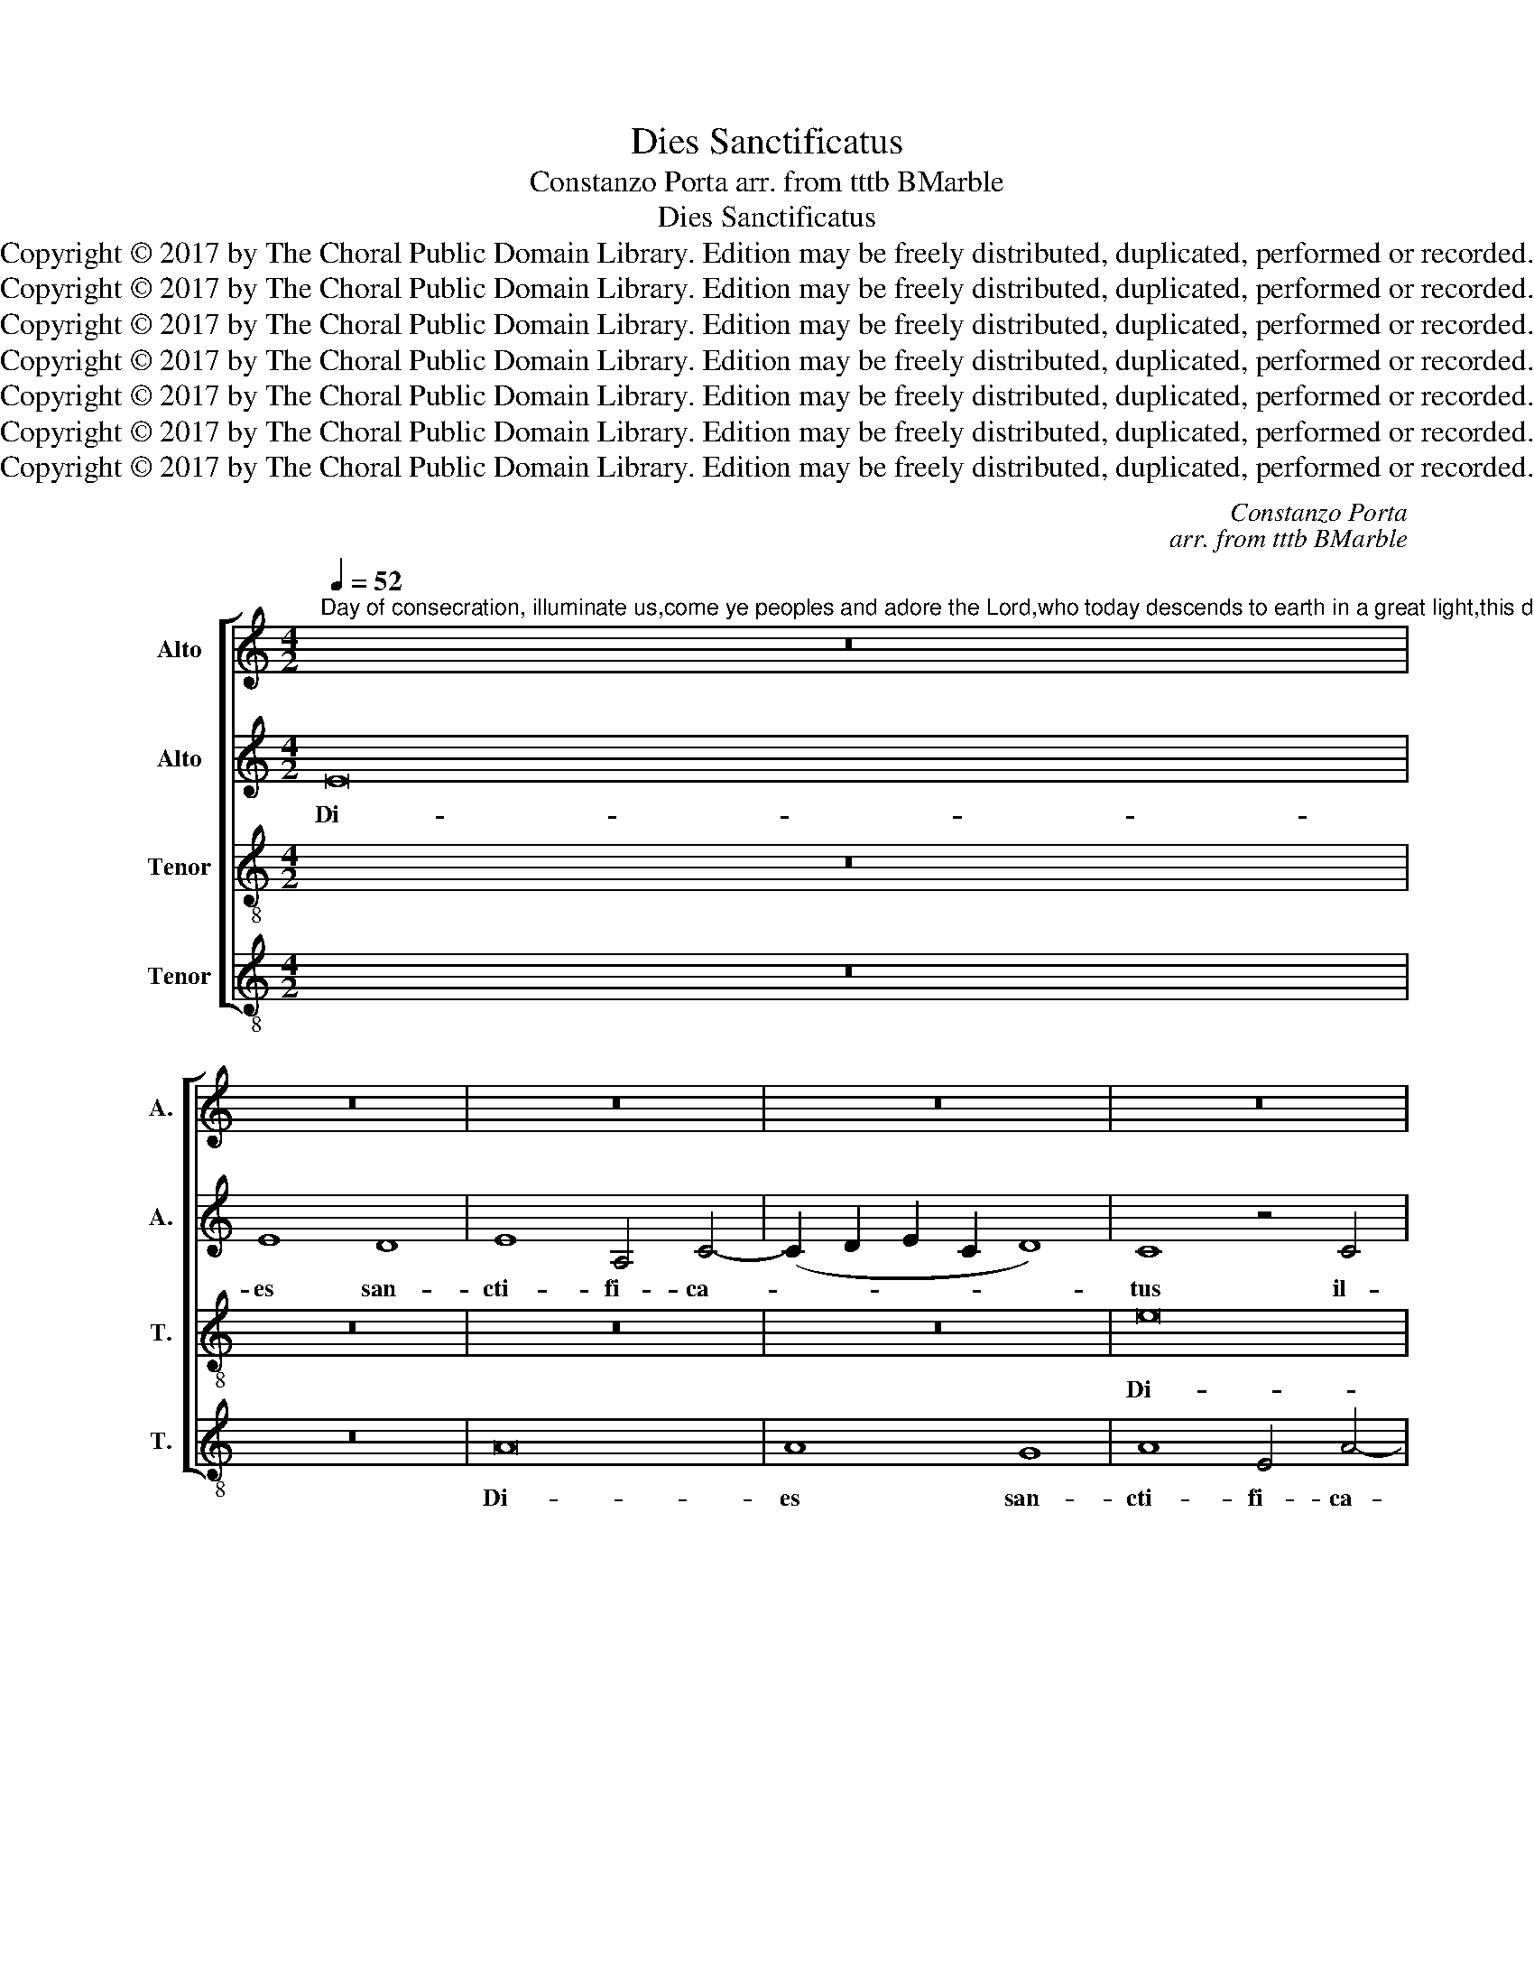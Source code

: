 X:1
T:Dies Sanctificatus
T:Constanzo Porta arr. from tttb BMarble
T:Dies Sanctificatus
T:Copyright © 2017 by The Choral Public Domain Library. Edition may be freely distributed, duplicated, performed or recorded.
T:Copyright © 2017 by The Choral Public Domain Library. Edition may be freely distributed, duplicated, performed or recorded.
T:Copyright © 2017 by The Choral Public Domain Library. Edition may be freely distributed, duplicated, performed or recorded.
T:Copyright © 2017 by The Choral Public Domain Library. Edition may be freely distributed, duplicated, performed or recorded.
T:Copyright © 2017 by The Choral Public Domain Library. Edition may be freely distributed, duplicated, performed or recorded.
T:Copyright © 2017 by The Choral Public Domain Library. Edition may be freely distributed, duplicated, performed or recorded.
T:Copyright © 2017 by The Choral Public Domain Library. Edition may be freely distributed, duplicated, performed or recorded.
C:Constanzo Porta
C:arr. from tttb BMarble
Z:Copyright © 2017 by The Choral Public Domain Library. Edition may be freely distributed, duplicated, performed or recorded.
%%score [ 1 2 3 4 ]
L:1/8
Q:1/4=52
M:4/2
K:C
V:1 treble nm="Alto" snm="A."
V:2 treble nm="Alto" snm="A."
V:3 treble-8 transpose=-12 nm="Tenor" snm="T."
V:4 treble-8 transpose=-12 nm="Tenor" snm="T."
V:1
"^Day of consecration, illuminate us,come ye peoples and adore the Lord,who today descends to earth in a great light,this day which the Lord made.Let us praise and rejoice in Him," z16 | %1
w: |
 z16 | z16 | z16 | z16 | z16 | z16 | z16 | E16 | E8 D8 | E8 A,4 C4- | (C2 D2 E2 C2 D8) | C8 z8 | %13
w: |||||||Di-|es san-|cti- fi- ca-||tus|
 z8 z4 A,4 | A,4 A,4 G,2 A,2 B,2 G,2 | A,2 B,2 C2 D2 E4 E4 | z4 A,8 A4- | A4 A4 A8- | A4 E4 z4 G4 | %19
w: il-|lu- xit no- * * *|* * * * * bis:|Ve- ni-|* te gen-|* tes, et|
 G12 E4 | F8 E8 | z4 E4 E8- | E4 D4 B,8 | C4 A,8 ^G,4 | A,8 z8 | z16 |S E12 A,4 | %27
w: a- do-|ra- te,|et a-|* do- ra-|te Do- mi-|num.||Qui- a|
 (C6 B,2 A,4) A,4 | G,4 z4 z8 | z16 | z4 E4 (G6 F2 | E2 D2 C2 B,2 A,4) A,4 | z4 C4 (D8 | %33
w: ho- * * di-|e,||de- scen- *|* * * * * dit|de- scen-|
 E8) (A,6 B,2 | C4) A,4 A8- |1 A4 G8 F4 | E8 E8 ||2 A4 G8 F4 ||"^rit." E16 | E16!fine! |] %40
w: * dit _|_ lux ma-|* gna in|ter- ris.|* gna in|ter-|ris.|
[Q:1/4=52] z8 E8- | (E8 F8) | (E12 D4) | E16 | (C6 D2 E2 F2 G4 | A8) G8 | z4 E8 C4- | %47
w: Haec|_ _|di- *|es,|di- * * * *|* es|quam fe-|
 C4 A,4 (E6 D2 | C12) A,4 | B,8 z8 ||[M:3/2][Q:1/2=156] C8 C4 | B,8 B,4 | z4 E6 F2 | %53
w: * cit Do- *|* mi-|nus:|E- xul-|te- mus,|et lae-|
[M:3/1] G8 A4 E4 G8 |[M:3/2] G8 z4 | E8 C4 | B,8 B,4 | z4 E6 F2 |[M:3/1] G8 A4 E4 G8 || %59
w: te- mur in e-|a.|E- xul-|te- mus,|et lae-|te- mur in e-|
[M:4/2][Q:1/4=52] G16 | z16 | z16!D.S.! |] %62
w: a.|||
V:2
 E16 | E8 D8 | E8 A,4 C4- | (C2 D2 E2 C2 D8) | C8 z4 C4 | C4 C4 B,2 C2 D2 B,2 | C2 D2 E6 C2 F4 | %7
w: Di-|es san-|cti- fi- ca-||tus il-|lu- xit no- * * *||
 E8 z8 | z16 | z16 | z8 z4 A,4 | A,4 A,4 G,2 A,2 B,2 G,2 | A,2 B,2 C2 D2 E2 D2 E2 F2 | G8 E8 | %14
w: bis,|||il-|lu- xit no- * * *||* bis:|
 z16 | z8 z4 A,4 | E8 D8 | F16 | E16- | E8 z8 | z8 z4 G4 | G12 E4 | F8 E4 E4- | (E4 C4) B,8 | %24
w: |Ve-|ni- te|gen-|tes,|_|et|a- do-|ra- te Do-|* * mi-|
 A,8 E8- | E4 C4 D6 D2 | C8 z8 | z16 | z4 B,4 (G6 F2 | E2 D2 C2 B,2 A,8) | E4 C4 D8 | C16 | %32
w: num. Qui-|* a ho- di-|e||de- scen- *||dit lux ma-|gna|
 z4 A,4 A8- | A4 G4 E4 F4- | F2 E2 E6 DC D4 |1 E4 B,4 (D6 C2 | B,8) ^C8 ||2 E4 B,4 (D6 C2 || %38
w: de- scen-|* dit lux ma-||gna in ter- *|* ris.|gna in ter- *|
 (B,8) ^C8) | ^C16 |] z8 B,8- | (B,4 D8) A,4- | (A,2 B,2 C2 D2 E2 F2 G4) | C8 z4 C4 | %44
w: |ris.|Haec|_ _ di-||es quam|
 (E6 F2 G4) E4 | C4 D4 E8- | E8 z8 | z4 E4 A4 G4 | (F6 ED C4) D4 | E8 z8 ||[M:3/2] G8 G4 | G8 G4 | %52
w: fe- * * cit,|quam fe- cit,|_|quam fe- cit|Do- * * * mi-|nus:|E- xul-|te- mus,|
 E6 G2 E4 |[M:3/1] D4 C4 (C6 A,2 D8) |[M:3/2] E8 z4 | G8 G4 | G8 G4 | C6 B,2 C4 | %58
w: et lae- te-|mur in e- * *|a.,|e- xul-|te- mus,|et lae- te-|
[M:3/1] D4 E8 (C8 B,4) ||[M:4/2] C16- | C8 E8- | E4 C4 D6 D2 |] %62
w: mur in e- *|a.|_ Qui-|* a ho- di-|
V:3
 z16 | z16 | z16 | z16 | e16 | e8 d8 | e8 A4 c4- | (c2 d2 e2 c2 d8) | c8 z4 c4 | %9
w: ||||Di-|es san-|cti- fi- ca-||tus il-|
 c4 c4 B2 c2 d2 B2 | c2 d2 e6 c2 f4 | e8 z8 | e8 c4 c4 | (B2 c2 d2 B2 c2 d2 e4-) | %14
w: lu- xit no- * * *||bis,|il- lu- xit|no- * * * * * *|
 (e2 d2 c4) B4 e4 | e8 c8- | c8 f8- | f8 d8 | z4 c4 c4 c4 | B12 G4 | A6 B2 c2 G2 c4- | %21
w: * * * bis: Ve-|ni- te|_ gen-|* tes,|et a- do-|ra- te|Do- * * * *|
 c4 B2 A2 B4 c4- | c2 B2 A8 ^G4 | A8 z8 | z4 e8 A4 | c6 c2 B8 | z16 | z4 A4 (d6 c2 | %28
w: |* * * mi-|num.|Qui- a|ho- di- e||de- scen- *|
 B2 A2 G2 F2 E8) | A4 e8 A4 | c6 c2 B8 | z4 A4 e6 d2 | c2 B2 A6 G2 F4 | E4 (e2 d2 c2 B2 A4-) | %34
w: |dit, qui- a|ho- di- e|de- scen- *||dit lux _ _ _ _|
 A4 (c8 B2 A2 |1 B6) B2 B4 A4- | (A4 ^G4) A8 ||2 B6 B2 B4 A4- || A2 ^G2 G2 FG A8 | A16 |] z16 | %41
w: _ ma- * *|* gna in ter-|* * ris.|* gna in ter-||ris.||
 (B8 A8 | c8 B8) | (A6 B2 c2 d2 e4-) | (e2 d2 c4) B8 | z4 A4 c4 B4 | A4 (c2 B2 c2 d2 e4-) | %47
w: Haec _|_ _|di- * * * *|* * * es|quam fe- cit,|quam fe- * * * *|
 (e4 c8) B4 | A12 A4 | ^G8 z8 ||[M:3/2] e8 e4 | d8 e4 | c6 B2 c4 |[M:3/1] d4 e8 (c8 B4) | %54
w: * * cit|Do- mi-|nus:|E- xul-|te- mus,|et lae- te-|mur in e- *|
[M:3/2] c8 z4 | c8 e4 | d8 e4 | e6 g2 e4 |[M:3/1] d4 c4 (c6 A2 d8) ||[M:4/2] e16 | z4 e8 A4 | %61
w: a.|e- xul-|te- mus,|et lae- te-|mur in e- * *|a.|Qui- a|
 c6 c2 B8 |] %62
w: ho- di- e|
V:4
 z16 | z16 | A16 | A8 G8 | A8 E4 A4- | (A2 B2 c2 A2 B8) | A8 z4 A4 | A4 A4 G2 A2 B2 G2 | %8
w: ||Di-|es san-|cti- fi- ca-||tus il-|lu- xit no- * * *|
 A2 B2 c6 B2 A4- | A2 G2 E2 F2 G8 | C8 z8 | z16 | z4 A4 A4 A4 | G2 A2 B2 G2 A2 B2 c2 A2 | %14
w: ||bis:||il- lu- xit|no- * * * * * * *|
 c2 d2 e4 E8 | z4 A4 A8- | A8 D8 | d16 | A8 z8 | E8 E4 E4 | D8 C8 | E6 F2 G2 E2 A4- | A4 D4 E8 | %23
w: * * * bis:|Ve- ni-|* te|gen-|tes,|et a- do-|ra- te|Do- * * * *|* mi- num.|
 z8 e8- | e4 A4 (c6 B2 | A4) A4 G8 | z4 A4 c6 B2 | A2 G2 F6 E2 D4 | E8 z4 e4- | e4 A4 (c6 B2 | %30
w: Qui-|* a ho- *|* di- e|de- scen- *||dit, Qui-|* a ho- *|
 A4) A4 G8 | A4 e6 d2 c2 B2 | A2 G2 F6 E2 D4 | C8 z4 D4 | (A6 G2 F8) |1 E4 E4 D8 | E8 z8 ||2 %37
w: * di- e|de- scen- * * *||dit lux|ma- * *|gna in ter-|ris.|
 E8 D8 || (E8 e8) | A16 |] z8 (E8 | G8) (D8 | A8) G8 | z8 A8 | A8 E8 | F6 F2 E8 | z8 A8 | A12 E4 | %48
w: gna in|ter- *|ris.|Haec|_ di-|* es|quam|fe- cit|Do- mi- nus,|quam|fe- cit|
 F12 F4 | E8 z8 ||[M:3/2] C8 C4 | G8 E4 | A6 G2 A4 |[M:3/1] B4 c4 A8 G8 |[M:3/2] z12 | C8 C4 | %56
w: Do- mi-|nus:|E- xul-|te- mus,|et lae- te-|mur in e- a,.||e- xul-|
 G8 E4 | A6 G2 A4 |[M:3/1] B4 c4 A8 G8 ||[M:4/2] z8 e8- | e4 A4 (c6 B2 | A4) A4 G8 |] %62
w: te- mus,|et lae- te-|mur in e- a.|Qui-|* a ho- *|* di- e|

